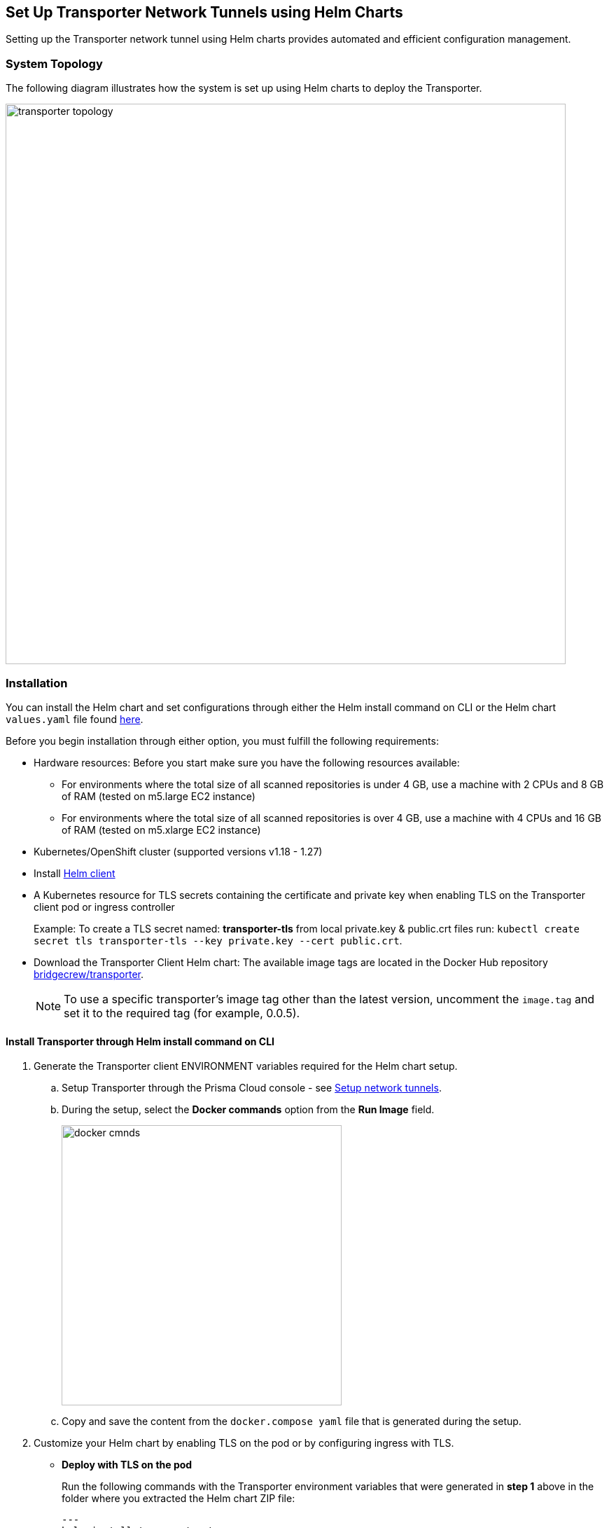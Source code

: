 == Set Up Transporter Network Tunnels using Helm Charts

Setting up the Transporter network tunnel using Helm charts provides automated and efficient configuration management.

=== System Topology

The following diagram illustrates how the system is set up using Helm charts to deploy the Transporter.

image::transporter-topology.png[width=800]

=== Installation

You can install the Helm chart and set configurations through either the Helm install command on CLI or the Helm chart `values.yaml` file found https://bc-helm-charts-153454541801.s3.us-west-2.amazonaws.com/transporter/transporter.zip[here].

Before you begin installation through either option, you must fulfill the following requirements:

* Hardware resources: Before you start make sure you have the following resources available:

** For environments where the total size of all scanned repositories is under 4 GB, use a machine with 2 CPUs and 8 GB of RAM (tested on m5.large EC2 instance)

** For environments where the total size of all scanned repositories is over 4 GB, use a machine with 4 CPUs and 16 GB of RAM (tested on m5.xlarge EC2 instance)

* Kubernetes/OpenShift cluster (supported versions v1.18 - 1.27)

* Install https://helm.sh/docs/intro/install/[Helm client]

* A Kubernetes resource for TLS secrets containing the certificate and private key when enabling TLS on the Transporter client pod or ingress controller
+
Example: To create a TLS secret named: *transporter-tls* from local private.key & public.crt files run: `kubectl create secret tls transporter-tls --key private.key --cert public.crt`.

* Download the Transporter Client Helm chart: The available image tags are located in the Docker Hub repository https://hub.docker.com/r/bridgecrew/transporter/tags[bridgecrew/transporter].
+
NOTE: To use a specific transporter’s image tag other than the latest version, uncomment the `image.tag` and set it to the required tag (for example, 0.0.5).

[.task]
[#install-helm-cli]
==== Install Transporter through Helm install command on CLI

[.procedure]

. Generate the Transporter client ENVIRONMENT variables required for the Helm chart setup.

.. Setup Transporter through the Prisma Cloud console  - see xref:setup-network-tunnel.adoc[Setup network tunnels]. 

.. During the setup, select the *Docker commands* option from the *Run Image* field.
+
image::docker-cmnds.png[width=400]

.. Copy and save the content from the `docker.compose yaml` file that is generated during the setup.

. Customize your Helm chart by enabling TLS on the pod or by configuring ingress with TLS.  
+
* *Deploy with TLS on the pod*
+
Run the following commands with the Transporter environment variables that were generated in *step 1* above in the folder where you extracted the Helm chart ZIP file:
+
[source,yml]
---
helm install transporter \
    --set transporter.accessKey=<PRISMA_ACCESS_KEY> \
    --set transporter.secretKey=<PRISMA_ACCESS_KEY> \
    --set transporter.serverUrl=wss://api0-transporter/wss/transporter \
    --set transporter.transporterAlias=transporter-alias \
    --set transporter.transporterUrl=transporter.bridgecrew.cloud \
    --set transporter.tls.enabled=true \
    --set transporter.tls.secretName=transporter-tls
---
+
* *Deploy with Ingress Enabled and TLS Configured on Ingress (Pod TLS Disabled)*
+
Before running the `helm install` commands below you must uncomment the `ingress.tls` section of the `values.yaml` file.
+
Run the following commands with the Transporter environment variables that were generated in *step 1* above in the folder where you extracted the Helm chart ZIP file:
+
[source,yml ]
---
helm install transporter \
    --set transporter.accessKey=<PRISMA_ACCESS_KEY> \
    --set transporter.secretKey=<PRISMA_ACCESS_KEY> \
    --set transporter.serverUrl=wss://api0-transporter/wss/transporter \
    --set transporter.transporterAlias=transporter-alias \
    --set "transporter.transporterUrl=transporter.bridgecrew.cloud" \
    --set ingress.enabled=true \
    --set "ingress.hosts[0].host=transporter.bridgecrew.cloud" \
    --set "ingress.hosts[0].paths[0].path='\'" \
---

. Modify Kubernetes *Service* settings as required.
+
Example: Configure service type & port settings. 
+
[source,yml]
---
helm install transporter \
..
    --set service.type=LoadBalancer \
    --set service.port=8000 \
..
---

. Modify the *Resources* section as required.
+
Make sure to uncomment the `resources.limits` section of the `values.yaml` before running helm install.
+
[source,yml]
---
helm install transporter \
..
    --set resources.requests.cpu=12000m \
    --set resources.requests.memory=12288Mi \
    --set resources.limits.cpu=16000m \
    --set resources.limits.memory=16384Mi \
..
---

. Verify successful deployment by inspecting the Transporter logs.
+
Example: 

//image::transporter-logs.png[width=600]

[.task]
[#install-yml-]
=== Install Transporter through *values.yaml* 

[.procedure]
. Execute *step 1* of <<install-helm-cli,Install Transporter through Helm install command on CLI>> above.

. Configure the following Transporter ENVIRONMENT variables that were generated in *step 1* under the *transporter* section of the `values.yaml` file:
+
* *accessKey*: The Prisma Cloud access key
* *secretKey*: The Prisma Cloud secret key
* *serverUrl*: Transporter server URL (for example: wss://api0-transporter/wss/transporter)
* *transporterAlias*: The name (alias) that you assign to the Transporter
* *transporterUrl*: The URL of the Transporter client that serves as the endpoint for all requests from the VCS
+
NOTE: The Transporter URL is used by the VCS to access the transporter client. Ensure that name resolution is enabled on the VCS side and that it correctly resolves to the Transporter Client (that is, hosts file or DNS record).

. Customize your Helm chart by enabling TLS on the pod or configuring ingress with TLS.  
+
* *Deploy with TLS on the pod*
+
Prerequisite: To enable TLS on the Transporter client pod or ingress controller you need to create a TLS secret Kubernetes resource with the certificate and private key.
+
Example: To create a TLS secret named: _transporter-tls_ from *local private.key* and *public.crt* files run: `kubectl create secret tls transporter-tls --key private.key --cert public.crt`.
+
To set up TLS on the pod configure the following settings:
+
** *Set transporter.tls.enabled*: true
** *transporter.tls.secretName*: Use the TLS Kubernetes secret’s name
** *transporter.tls.certificate*: "tls.crt"
** *transporter.tls.key*: "tls.key"
+
* *Deploy with Ingress Enabled and TLS Configured on Ingress (Pod TLS Disabled)*
+
To set up an ingress rule, configure the *ingress* section in the `values.yaml` as follows: 
+
** Enable ingress *ingress.enabled*: true.
** Modify the host address under *ingress.hosts*.
** Enable TLS on ingress:
*** Disable pod level TLS: set *transporter.tls.enabled*: false
*** Uncomment the `ingress.tls` section
*** Modify the `ingress.tls.secretName` with the value of the TLS secret’s name
*** Modify the host address under the `ingress.tls` section

. Modify Kubernetes Service settings under the *service* section of the `values.yaml` file. 
+
For instance, if you want to switch from using the ClusterIP service type to the LoadBalancer service type, make the necessary changes in the `values.yaml` file.
+
Example: Set the service to a different type (e.g. LoadBalancer) and port (e.g. 8000), and change the service section’s type & port values:
+
[source,yml ]
---
service:
  	port: 8000
  	type: LoadBalancer 
---

. Modify the *resources* section to adjust the Kubernetes resource requests and limits according to your specifications. The chart uses the recommended minimum resource requests based on hardware limitations. 
+
NOTE: See prerequisites above for hardware limitations.

. Install the Helm chart: run: `helm install transporter` in the folder where you extracted the Helm chart ZIP file.

. Verify successful deployment by inspecting the Transporter logs see step 5 of <<install-yml-,Install Transporter through values.yaml>>above.




